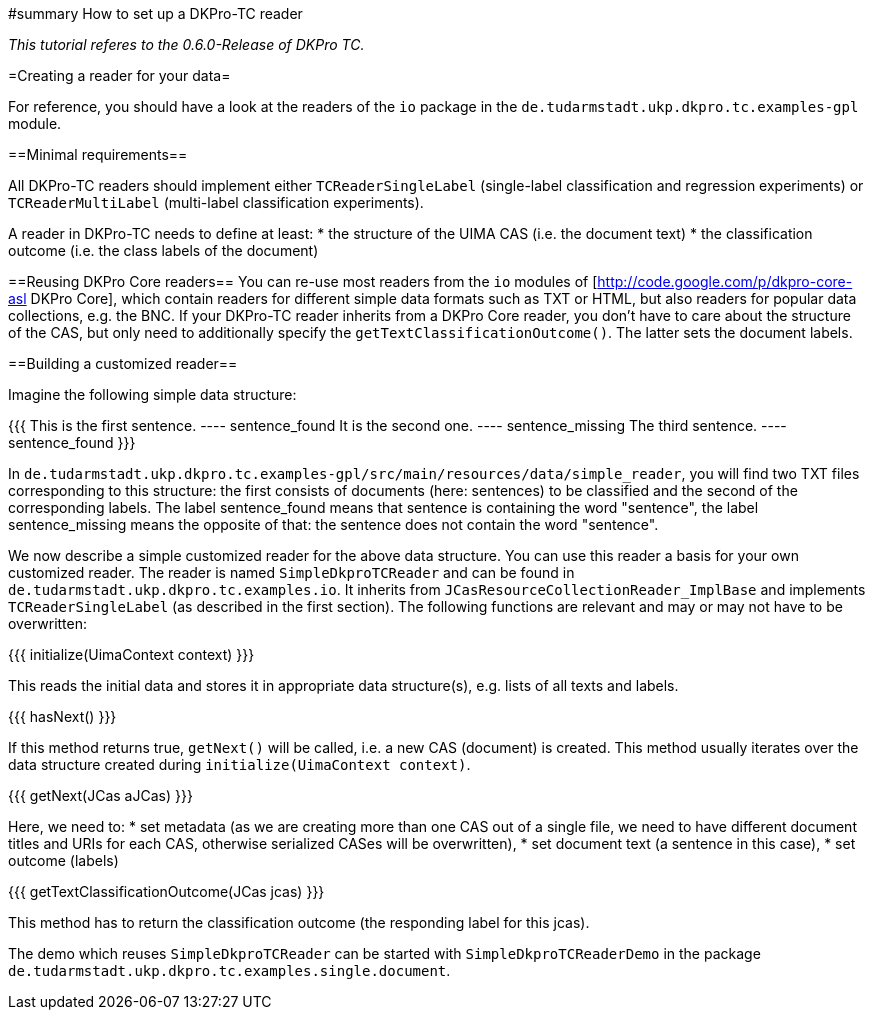 // Copyright 2015
// Ubiquitous Knowledge Processing (UKP) Lab
// Technische Universität Darmstadt
// 
// Licensed under the Apache License, Version 2.0 (the "License");
// you may not use this file except in compliance with the License.
// You may obtain a copy of the License at
// 
// http://www.apache.org/licenses/LICENSE-2.0
// 
// Unless required by applicable law or agreed to in writing, software
// distributed under the License is distributed on an "AS IS" BASIS,
// WITHOUT WARRANTIES OR CONDITIONS OF ANY KIND, either express or implied.
// See the License for the specific language governing permissions and
// limitations under the License.

#summary How to set up a DKPro-TC reader

_This tutorial referes to the 0.6.0-Release of DKPro TC._

=Creating a reader for your data=

For reference, you should have a look at the readers of the `io` package in the `de.tudarmstadt.ukp.dkpro.tc.examples-gpl` module.

==Minimal requirements==

All DKPro-TC readers should implement either `TCReaderSingleLabel` (single-label classification and regression experiments) or `TCReaderMultiLabel` (multi-label classification experiments).

A reader in DKPro-TC needs to define at least:
  * the structure of the UIMA CAS (i.e. the document text)
  * the classification outcome (i.e. the class labels of the document)

==Reusing DKPro Core readers==
You can re-use most readers from the `io` modules of [http://code.google.com/p/dkpro-core-asl DKPro Core], which contain readers for different simple data formats such as TXT or HTML, but also readers for popular data collections, e.g. the BNC.
If your DKPro-TC reader inherits from a DKPro Core reader, you don't have to care about the structure of the CAS, but only need to additionally specify the `getTextClassificationOutcome()`. The latter sets the document labels.

==Building a customized reader==

Imagine the following simple data structure:

{{{
This is the first sentence.  ----  sentence_found
It is the second one.	     ----  sentence_missing
The third sentence.          ----  sentence_found
}}}

In `de.tudarmstadt.ukp.dkpro.tc.examples-gpl/src/main/resources/data/simple_reader`, you will find two TXT files corresponding to this structure: the first consists of documents (here: sentences) to be classified and the second of the corresponding labels. The label sentence_found means that sentence is containing the word "sentence", the label sentence_missing means the opposite of that: the sentence does not contain the word "sentence". 

We now describe a simple customized reader for the above data structure. You can use this reader a basis for your own customized reader.
The reader is named `SimpleDkproTCReader` and can be found in `de.tudarmstadt.ukp.dkpro.tc.examples.io`. It inherits from `JCasResourceCollectionReader_ImplBase` and implements `TCReaderSingleLabel` (as described in the first section). The following functions are relevant and may or may not have to be overwritten:

{{{	
initialize(UimaContext context)
}}}

This reads the initial data and stores it in appropriate data structure(s), e.g. lists of all texts and labels.

{{{
hasNext()
}}}

If this method returns true, `getNext()` will be called, i.e. a new CAS (document) is created. This method usually iterates over the data structure created during `initialize(UimaContext context)`.

{{{
getNext(JCas aJCas)
}}}

Here, we need to:
   * set metadata (as we are creating more than one CAS out of a single file, we need to have different document titles and URIs for each CAS, otherwise serialized CASes will be overwritten), 
   * set document text (a sentence in this case),
   * set outcome (labels)

{{{
getTextClassificationOutcome(JCas jcas) 
}}}

This method has to return the classification outcome (the responding label for this jcas).

The demo which reuses `SimpleDkproTCReader` can be started with `SimpleDkproTCReaderDemo` in the package `de.tudarmstadt.ukp.dkpro.tc.examples.single.document`.